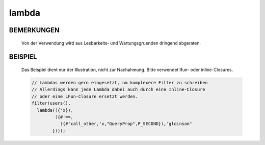lambda
======

BEMERKUNGEN
-----------

  Von der Verwendung wird aus Lesbarkeits- und Wartungsgruenden dringend
  abgeraten.

BEISPIEL
--------

  Das Beispiel dient nur der Illustration, nicht zur Nachahmung. Bitte
  verwendet lfun- oder inline-Closures.

  .. code-block:: pike

    // Lambdas werden gern eingesetzt, um komplexere Filter zu schreiben
    // Allerdings kann jede Lambda dabei auch durch eine Inline-Closure
    // oder eine LFun-Closure ersetzt werden.
    filter(users(),
      lambda(({'x}),
             ({#'==,
               ({#'call_other,'x,"QueryProp",P_SECOND}),"gloinson"
            })));

